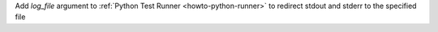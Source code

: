 Add `log_file` argument to :ref:`Python Test Runner <howto-python-runner>` to redirect stdout and stderr to the specified file
